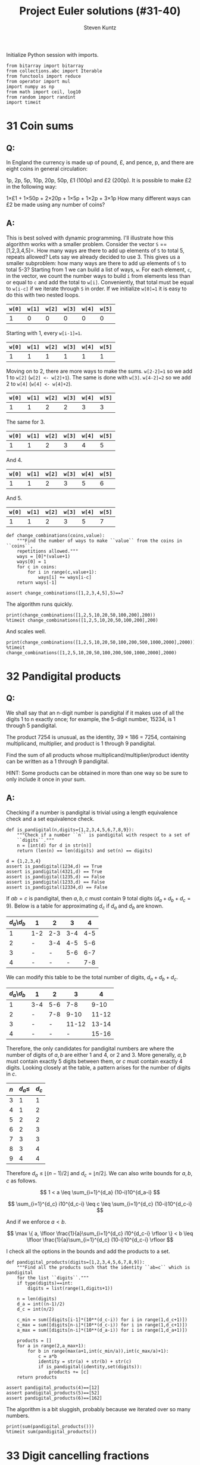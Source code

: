 #+TITLE: Project Euler solutions (#31-40)
#+AUTHOR: Steven Kuntz
#+EMAIL: stevenjkuntz@gmail.com
#+OPTIONS: num:nil toc:1
#+PROPERTY: header-args:ipython :session *python*
#+PROPERTY: header-args :results output :exports both

Initialize Python session with imports.

#+begin_src ipython :results none
from bitarray import bitarray
from collections.abc import Iterable
from functools import reduce
from operator import mul
import numpy as np
from math import ceil, log10
from random import randint
import timeit
#+end_src

* 31 Coin sums
** Q:

In England the currency is made up of pound, £, and pence, p, and there are
eight coins in general circulation:

1p, 2p, 5p, 10p, 20p, 50p, £1 (100p) and £2 (200p).
It is possible to make £2 in the following way:

1×£1 + 1×50p + 2×20p + 1×5p + 1×2p + 3×1p
How many different ways can £2 be made using any number of coins?

** A:

This is best solved with dynamic programming. I'll illustrate how this algorithm
works with a smaller problem. Consider the vector =S= ==[1,2,3,4,5]=. How many
ways are there to add up elements of =S= to total 5, repeats allowed? Lets say
we already decided to use 3. This gives us a smaller subproblem: how many ways
are there to add up elements of =S= to total 5-3? Starting from 1 we can build a
list of ways, =w=. For each element, =c=, in the vector, we count the number
ways to build =i= from elements less than or equal to =c= and add the total to
=w[i]=. Conveniently, that total must be equal to =w[i-c]= if we iterate through
=S= in order. If we initialize =w[0]=1= it is easy to do this with two nested
loops.

| =w[0]= | =w[1]= | =w[2]= | =w[3]= | =w[4]= | =w[5]= |
|--------+--------+--------+--------+--------+--------|
|      1 |      0 |      0 |      0 |      0 |      0 |

Starting with 1, every =w[i-1]=1=.

| =w[0]= | =w[1]= | =w[2]= | =w[3]= | =w[4]= | =w[5]= |
|--------+--------+--------+--------+--------+--------|
|      1 |      1 |      1 |      1 |      1 |      1 |

Moving on to 2, there are more ways to make the sums. =w[2-2]=1= so we add 1
to =w[2]= (=w[2] <- w[2]+1=). The same is done with =w[3]=. =w[4-2]=2= so we add
2 to =w[4]= (=w[4] <- w[4]+2=). 

| =w[0]= | =w[1]= | =w[2]= | =w[3]= | =w[4]= | =w[5]= |
|--------+--------+--------+--------+--------+--------|
|      1 |      1 |      2 |      2 |      3 |      3 |

The same for 3.

| =w[0]= | =w[1]= | =w[2]= | =w[3]= | =w[4]= | =w[5]= |
|--------+--------+--------+--------+--------+--------|
|      1 |      1 |      2 |      3 |      4 |      5 |

And 4.

| =w[0]= | =w[1]= | =w[2]= | =w[3]= | =w[4]= | =w[5]= |
|--------+--------+--------+--------+--------+--------|
|      1 |      1 |      2 |      3 |      5 |      6 |

And 5.

| =w[0]= | =w[1]= | =w[2]= | =w[3]= | =w[4]= | =w[5]= |
|--------+--------+--------+--------+--------+--------|
|      1 |      1 |      2 |      3 |      5 |      7 |

#+begin_src ipython
def change_combinations(coins,value):
    """Find the number of ways to make ``value`` from the coins in ``coins``,
    repetitions allowed."""
    ways = [0]*(value+1)
    ways[0] = 1
    for c in coins:
        for i in range(c,value+1):
            ways[i] += ways[i-c]
    return ways[-1]

assert change_combinations([1,2,3,4,5],5)==7 
#+end_src

#+RESULTS:

The algorithm runs quickly.

#+begin_src ipython
print(change_combinations([1,2,5,10,20,50,100,200],200))
%timeit change_combinations([1,2,5,10,20,50,100,200],200)
#+end_src

#+RESULTS:
: 73682
: 83.1 µs ± 1.64 µs per loop (mean ± std. dev. of 7 runs, 10000 loops each)

And scales well.

#+begin_src ipython
print(change_combinations([1,2,5,10,20,50,100,200,500,1000,2000],2000))
%timeit change_combinations([1,2,5,10,20,50,100,200,500,1000,2000],2000)
#+end_src

#+RESULTS:
: 28311903609
: 1.57 ms ± 50.7 µs per loop (mean ± std. dev. of 7 runs, 1000 loops each)

* 32 Pandigital products
** Q:

We shall say that an n-digit number is pandigital if it makes use of all the
digits 1 to n exactly once; for example, the 5-digit number, 15234, is 1 through
5 pandigital.

The product 7254 is unusual, as the identity, 39 × 186 = 7254, containing
multiplicand, multiplier, and product is 1 through 9 pandigital.

Find the sum of all products whose multiplicand/multiplier/product identity can
be written as a 1 through 9 pandigital.

HINT: Some products can be obtained in more than one way so be sure to only
include it once in your sum.

** A:

Checking if a number is pandigital is trivial using a length equivalence check
and a set equivalence check.

#+begin_src ipython
def is_pandigital(n,digits={1,2,3,4,5,6,7,8,9}):
    """Check if a number ``n`` is pandigital with respect to a set of
    ``digits``."""
    n = [int(d) for d in str(n)]
    return (len(n) == len(digits) and set(n) == digits)

d = {1,2,3,4}
assert is_pandigital(1234,d) == True
assert is_pandigital(4321,d) == True
assert is_pandigital(1235,d) == False
assert is_pandigital(1233,d) == False
assert is_pandigital(12334,d) == False
#+end_src

#+RESULTS:

If \(ab=c\) is pandigital, then \(a,b,c\) must contain 9 total digits
(\(d_a+d_b+d_c=9\)). Below is a table for approximating \(d_c\) if \(d_a\) and
\(d_b\) are known. 

| \(d_a\)\\(d_b\) | 1   |   2 |   3 |   4 |
|-----------------+-----+-----+-----+-----|
|               1 | 1-2 | 2-3 | 3-4 | 4-5 |
|               2 | -   | 3-4 | 4-5 | 5-6 |
|               3 | -   |   - | 5-6 | 6-7 |
|               4 | -   |   - |   - | 7-8 |

We can modify this table to be the total number of digits, \(d_a+d_b+d_c\).

| \(d_a\)\\(d_b\) | 1   |   2 |     3 |     4 |
|-----------------+-----+-----+-------+-------|
|               1 | 3-4 | 5-6 |   7-8 |  9-10 |
|               2 | -   | 7-8 |  9-10 | 11-12 |
|               3 | -   |   - | 11-12 | 13-14 |
|               4 | -   |   - |     - | 15-16 |

Therefore, the only candidates for pandigital numbers are where the number of
digits of \(a,b\) are either 1 and 4, or 2 and 3. More generally, \(a,b\) must
contain exactly 5 digits between them, or \(c\) must contain exactly 4 digits.
Looking closely at the table, a pattern arises for the number of digits in
\(c\).

| \(n\) | \(d_a\leq\) | \(d_c\) |
|-------+-------------+---------|
|     3 |           1 |       1 |
|     4 |           1 |       2 |
|     5 |           2 |       2 |
|     6 |           2 |       3 |
|     7 |           3 |       3 |
|     8 |           3 |       4 |
|     9 |           4 |       4 |

Therefore \(d_a\leq \lfloor (n-1)/2 \rfloor\) and \(d_c = \lfloor n/2 \rfloor\).
We can also write bounds for \(a,b,c\) as follows.

\[ 1 < a \leq \sum_{i=1}^{d_a} (10-i)10^{d_a-i} \]

\[ \sum_{i=1}^{d_c} i10^{d_c-i} \leq c \leq \sum_{i=1}^{d_c} (10-i)10^{d_c-i} \]

And if we enforce \(a<b\).

\[ \max \{ a, \lfloor \frac{1}{a}\sum_{i=1}^{d_c} i10^{d_c-i} \rfloor \}
    < b 
    \leq \lfloor \frac{1}{a}\sum_{i=1}^{d_c} (10-i)10^{d_c-i} \rfloor \]

I check all the options in the bounds and add the products to a set.

#+begin_src ipython
def pandigital_products(digits=[1,2,3,4,5,6,7,8,9]):
    """Find all the products such that the identity ``ab=c`` which is pandigital
    for the list ``digits``."""
    if type(digits)==int:
        digits = list(range(1,digits+1))

    n = len(digits)
    d_a = int((n-1)/2)
    d_c = int(n/2)

    c_min = sum([digits[i-1]*(10**(d_c-i)) for i in range(1,d_c+1)])
    c_max = sum([digits[n-i]*(10**(d_c-i)) for i in range(1,d_c+1)])
    a_max = sum([digits[n-i]*(10**(d_a-i)) for i in range(1,d_a+1)])

    products = []
    for a in range(2,a_max+1):
        for b in range(max(a+1,int(c_min/a)),int(c_max/a)+1):
            c = a*b
            identity = str(a) + str(b) + str(c)
            if is_pandigital(identity,set(digits)):
                products += [c]
    return products

assert pandigital_products(4)==[12]
assert pandigital_products(5)==[52]
assert pandigital_products(6)==[162]
#+end_src

#+RESULTS:

The algorithm is a bit sluggish, probably because we iterated over so many
numbers.

#+begin_src ipython
print(sum(pandigital_products()))
%timeit sum(pandigital_products())
#+end_src

#+RESULTS:
: 56370
: 80.3 ms ± 1.22 ms per loop (mean ± std. dev. of 7 runs, 10 loops each)

* 33 Digit cancelling fractions
** Q:

The fraction 49/98 is a curious fraction, as an inexperienced mathematician in
attempting to simplify it may incorrectly believe that 49/98 = 4/8, which is
correct, is obtained by cancelling the 9s.

We shall consider fractions like, 30/50 = 3/5, to be trivial examples.

There are exactly four non-trivial examples of this type of fraction, less than
one in value, and containing two digits in the numerator and denominator.

If the product of these four fractions is given in its lowest common terms, find
the value of the denominator.

** A:

Kind of an easy problem, but there is a clever solution which has minimal
iterations. Let's assume the fraction has the following form, where \(i\) is the
digit we "cancel" out. Multiplying this out we can solve for \(i\) in terms of
\(a\) and \(b\). 

\begin{eqnarray*}
    \frac{10a + i}{10i + b} & = & \frac{a}{b} \\
                  10ab + ib & = & 10ia + ab \\
                        9ab & = & i(10a - b) \\
          \frac{9ab}{10a-b} & = & i
\end{eqnarray*}

where \( 1 \leq a < b \leq 9 \).

Since \(i\) must be a whole digit, we use =divmod= to get the whole number
quotient and remainder. In total, we must iterate over \(8(8+1)/2=36\)
combinations of \(a,b\).

#+begin_src ipython
fractions = []
prod = 1
for b in range(1,10):
    for a in range(1,b):
        i, r = divmod(9*a*b,10*a-b)
        if r==0 and i<10:
            fractions += [(10*a+i,10*i+b)]
            prod *= b/a
print(fractions)
print(prod)
#+end_src

#+RESULTS:
: [(16, 64), (19, 95), (26, 65), (49, 98)]
: 100.0

* 34 Digit factorials
** Q:

145 is a curious number, as 1! + 4! + 5! = 1 + 24 + 120 = 145.

Find the sum of all numbers which are equal to the sum of the factorial of their
digits.

Note: as 1! = 1 and 2! = 2 are not sums they are not included.

** A:

These numbers are called [[https://en.wikipedia.org/wiki/Factorion][factorions]]. There are only four factorions: 1, 2, 145,
40585. Ignoring 1 and 2, the sum is 40730.

* 35 Circular primes
** Q:

The number, 197, is called a circular prime because all rotations of the digits:
197, 971, and 719, are themselves prime.

There are thirteen such primes below 100: 2, 3, 5, 7, 11, 13, 17, 31, 37, 71,
73, 79, and 97.

How many circular primes are there below one million?

** A:

Firstly, here's a helper function to rotate integers.

#+begin_src ipython
def rotate_int(n):
    """Find all rotations of the int ``n``."""
    n_str = str(n)
    return np.array([int(n_str[i:]+n_str[:i]) for i in range(1,len(n_str))])

assert(rotate_int(179)==[791,917]).all()
#+end_src

#+RESULTS:

This is easy to do with the Sieve of Eratosthenes (see problem 5). Note how I
sieve up to \(10^{\lceil\log_{10}n\rceil}\) rather than \(n\), making sure that
every possible rotation is considered. This is necessary to handle cases where
\(n\) is not a power of 10.

#+begin_src ipython
from euler import esieve

def circular_primes(n):
    """Find all the circular primes less than ``n``."""
    # sieve all the primes that have at least as many digits as n
    limit = 10**ceil(log10(n))
    primes = esieve(limit)
    # only check those primes less than n, and skip those that contain the
    # digits 0,2,4,6,8
    invalid = set('02468')
    primes = {p for p in primes if not set(str(p)).intersection(invalid)}
    circular = {2}
    for p in primes:
        if p not in circular and p<n:
            rot = rotate_int(p)
            if all([r in primes for r in rot]):
                circular.add(p)
                circular.update(rot[rot<n])
    return circular

assert circular_primes(100)=={2,3,5,7,11,13,17,31,37,71,73,79,97}
assert circular_primes(97)=={2,3,5,7,11,13,17,31,37,71,73,79}
#+end_src

#+RESULTS:

The most significant savings in runtime were found by using sets and reducing
their size by excluding even digits.

#+begin_src ipython
print(len(circular_primes(1000000)))
%timeit len(circular_primes(1000000))
#+end_src

#+RESULTS:
: 55
: 123 ms ± 9.29 ms per loop (mean ± std. dev. of 7 runs, 10 loops each)

* 36 Double-base palindromes
** Q:

The decimal number, 585 = 10010010012 (binary), is palindromic in both bases.

Find the sum of all numbers, less than one million, which are palindromic in
base 10 and base 2.

(Please note that the palindromic number, in either base, may not include
leading zeros.)

** A:

I'm going to generate all the palindromes in base 10 and check if they are
palindromic in base 2. The following functions will check if a number is
palindromic and generate all the base 10 palindromes with a given number of
digits.

#+begin_src ipython
def is_palindrome(n,b):
    """Check if an integer ``n`` is a palindrome in base ``b``."""
    rev = 0
    k = n
    while k > 0:
        rev = b*rev + (k%b)
        k //= b
    return n == rev
    
assert is_palindrome(9009,10)
assert is_palindrome(33,2)
assert not is_palindrome(55,2)

def pal_list(k):
    """Find all palindromic numbers with ``k`` digits."""
    j = (k+1)//2
    if k%2==1:
        return np.array([int(str(i)+str(i)[:-1][::-1])
            for i in range(10**(j-1),10**j)],dtype=int)
    else:
        return np.array([int(str(i)+str(i)[::-1])
            for i in range(10**(j-1),10**j)],dtype=int)

assert len(pal_list(1))==9
assert len(pal_list(2))==9
assert len(pal_list(3))==90
#+end_src

#+RESULTS:

We know that a binary number starts with 1, so a binary palindrome ends with 1,
making it odd. We only need to check odd numbers in our palindromes. Not sure
a good =assert= statement to use here, but you get the point that it picked up
585.

#+begin_src ipython
def decimal_binary_palindromes(n):
    """Find all numbers less than ``n`` that are palindromic in base 2 and 10
    """
    dmax = ceil(log10(n-1))
    palindromes = []
    for k in range(1,dmax+1):
        pal = pal_list(k)
        pal = pal[pal%2==1]
        pal = pal[pal<n]
        palindromes += [p for p in pal if is_palindrome(p,2)]
    return palindromes

print(decimal_binary_palindromes(1000))
#+end_src

#+RESULTS:
: [1, 3, 5, 7, 9, 33, 99, 313, 585, 717]

I'd call this method good enough.

#+begin_src ipython
print(sum(decimal_binary_palindromes(1000000)))
%timeit sum(decimal_binary_palindromes(1000000))
#+end_src

#+RESULTS:
: 872187
: 11.4 ms ± 701 µs per loop (mean ± std. dev. of 7 runs, 100 loops each)

Shit, it even has sublinear scaling. Can't complain about that.

#+begin_src ipython
print(sum(decimal_binary_palindromes(100000000)))
%timeit sum(decimal_binary_palindromes(100000000))
#+end_src

#+RESULTS:
: 39347399
: 151 ms ± 9.59 ms per loop (mean ± std. dev. of 7 runs, 10 loops each)

* 37 Truncatable primes
** Q:

The number 3797 has an interesting property. Being prime itself, it is possible
to continuously remove digits from left to right, and remain prime at each
stage: 3797, 797, 97, and 7. Similarly we can work from right to left: 3797,
379, 37, and 3.

Find the sum of the only eleven primes that are both truncatable from left to
right and right to left.

NOTE: 2, 3, 5, and 7 are not considered to be truncatable primes.

** A:

This is similar to the circular primes problem. These primes are called
[[https://oeis.org/A020994][two-sided primes]]. We know there are only eleven, and what they are.

#+begin_src ipython
tsp = [2, 3, 5, 7, 23, 37, 53, 73, 313, 317, 373, 797, 3137, 3797, 739397]
print(sum(tsp[4:]))
#+end_src

#+RESULTS:
: 748317

The only way to do this "blindly" is by iterating from 11 and checking every
candidate for being prime, left prime, and right prime. I don't feel like doing
this, so I'm going to use my omnipotence of A020994 to enforce an upper bound of
one million.

#+begin_src ipython
def two_sided_primes(n):
    """Find the two-sided primes less than ``n``."""
    if n<=23:
        return []
    primes = esieve(n)
    # skip primes that contain the digits 0,2,4,6,8
    invalid = set('02468')
    primes = {p for p in primes if not set(str(p)).intersection(invalid)}
    tsp = [23]
    for p in primes:
        dp = ceil(log10(p))
        left = all([(p%(10**i) in primes) for i in range(1,dp)])
        right = all([(p//(10**i) in primes) for i in range(1,dp)])
        if left and right and p>10:
            tsp += [p]
    return tsp

assert len(two_sided_primes(1000))==8
#+end_src

#+RESULTS:

It is kind of slow, but it's far better than trying to check tons of numbers for
being prime.

#+begin_src ipython
print(sum(two_sided_primes(1000000)))
%timeit sum(two_sided_primes(1000000))
#+end_src

#+RESULTS:
: 748317
: 137 ms ± 11.4 ms per loop (mean ± std. dev. of 7 runs, 10 loops each)

* 38 Pandigital multiples
** Q:

Take the number 192 and multiply it by each of 1, 2, and 3:

192 × 1 = 192
192 × 2 = 384
192 × 3 = 576

By concatenating each product we get the 1 to 9 pandigital, 192384576. We will
call 192384576 the concatenated product of 192 and (1,2,3)

The same can be achieved by starting with 9 and multiplying by 1, 2, 3, 4, and
5, giving the pandigital, 918273645, which is the concatenated product of 9 and
(1,2,3,4,5).

What is the largest 1 to 9 pandigital 9-digit number that can be formed as the
concatenated product of an integer with (1,2, ... , n) where n > 1?

** A:

We already know how to check pandigital =str= and =int= (see problem 32). We
need at least two multiples, so we can set an upper bound for n.

n × 1 = ...
n × 2 < 98765

#+begin_src ipython
def pandigital_multiples(digits=[1,2,3,4,5,6,7,8,9]):
    """Find all the numbers ``n`` for which their multiples concatenate to form
    a number pandigital in ``digits``."""
    dmax = int((len(digits)+1)/2) # maximum number of digits for n
    nmax = sum([digits[-1-i]*(10**(dmax-i-1)) for i in range(0,dmax)])
    pan = []
    for n in range(1,nmax+1):
        n_str = str(n)
        k = 2
        while len(n_str)<len(digits):
            n_str += str(k*n)
            k += 1
        if len(n_str)==len(digits) and is_pandigital(n_str,set(digits)):
            pan += [n]
    return pan

n = pandigital_multiples()[-1]
print(str(n)+str(2*n))
#+end_src

#+RESULTS:
: 932718654

* 39 Integer right triangles
** Q:

If p is the perimeter of a right angle triangle with integral length sides,
{a,b,c}, there are exactly three solutions for p = 120.

{20,48,52}, {24,45,51}, {30,40,50}

For which value of p ≤ 1000, is the number of solutions maximised?

** A:

We can reuse the triples generator from [[./project-euler-001.org::* 9 Special Pythagorean triplet][problem 9]] to find all the triples for a
given triangle perimeter. Then, we just iterate over all perimeters and take the
\(\argmax\). We could save time by skipping the odd numbers.

#+begin_src ipython
from euler import pythagorean_triples_from_sum

assert len(pythagorean_triples_from_sum(120)[0])==3

print(np.argmax([len(pythagorean_triples_from_sum(i)) for i in range(0,1001)]))
%timeit np.argmax([len(pythagorean_triples_from_sum(i)) for i in range(0,1001)])
#+end_src

#+RESULTS:
: 840
: 2 ms ± 145 µs per loop (mean ± std. dev. of 7 runs, 1000 loops each)

* 40 Champernowne's constant
** Q:

An irrational decimal fraction is created by concatenating the positive
integers:

0.123456789101112131415161718192021...

It can be seen that the 12th digit of the fractional part is 1.

If dn represents the nth digit of the fractional part, find the value of the
following expression.

\[d_1 \times d_{10} \times d_{100} \times d_{1000} \times d_{10000} \times
  d_{100000} \times d_{1000000} \]

** A:

This is actually an exercise in digit counting. Consider the following table,
which counts the number of digits in a range of numbers.

| range                 | total decimals   |
|-----------------------+------------------|
| \([1,9]\)             | \(9\)            |
| \([10,99]\)           | \(180\)          |
| \([100,999]\)         | \(2700\)         |
| \([1000,9999]\)       | \(36000\)        |
| ...                   | ...              |
| \([10^{k-1},10^k-1]\) | \(9(10^{k-1})k\) |

So to get the \(i\)th digit, we can use this power series. Let \(S(k)\) be the
total decimals in Champernowne's constant that are covered for numbers with
\(k\) or less digits.

\[ S(k) = \sum_{j=1} 9(10^{j-1})j \]

Let \(S(k) < i \leq S(k+1) \). In other words, we know the \(i\)th digit belongs
to a \(k\) digit number. Then we find the number \(n\) that contains our digit
by dividing the remaining digit places \(i-S(k)\) by the number of digits in the
number. The remainder is the digit's place in \(n\).

\[ n = 10^k + \lfloor (i-S(k)-1)/(k+1) \rfloor \]

#+begin_src ipython
def champernowne_digit(i,digits=None):
    """Find the ``n``th digit of Champernowne's constant."""
    if digits is None:
        digits = [9*(10**(k-1))*k for k in range(1,ceil(log10(i))+2)]
    k = 0
    while i > digits[k]:
        i -= digits[k]
        k += 1
    q, r = divmod(i-1,k+1)
    return int(str(10**k+q)[r])

for i in range(1,10):
    assert champernowne_digit(i)==i
assert champernowne_digit(10)==1
assert champernowne_digit(12)==1
#+end_src

#+RESULTS:

This is extremely fast.

#+begin_src ipython
print(reduce(mul,[champernowne_digit(10**i) for i in range(7)]))
%timeit reduce(mul,[champernowne_digit(10**i) for i in range(7)])
#+end_src

#+RESULTS:
: 210
: 17.2 µs ± 1.41 µs per loop (mean ± std. dev. of 7 runs, 100000 loops each)

Simulating the hackerrank version, it remains as fast.

#+begin_src ipython
ii = [37179634687547126, 243570604996000042, 889412298717781865,
      928015702768494271, 219144108876736854, 519463297996240891, 
      766406432258028844]
print(reduce(mul,[champernowne_digit(i) for i in ii]))
%timeit reduce(mul,[champernowne_digit(i) for i in ii])
#+end_src

#+RESULTS:
: 10080
: 50 µs ± 128 ns per loop (mean ± std. dev. of 7 runs, 10000 loops each)
